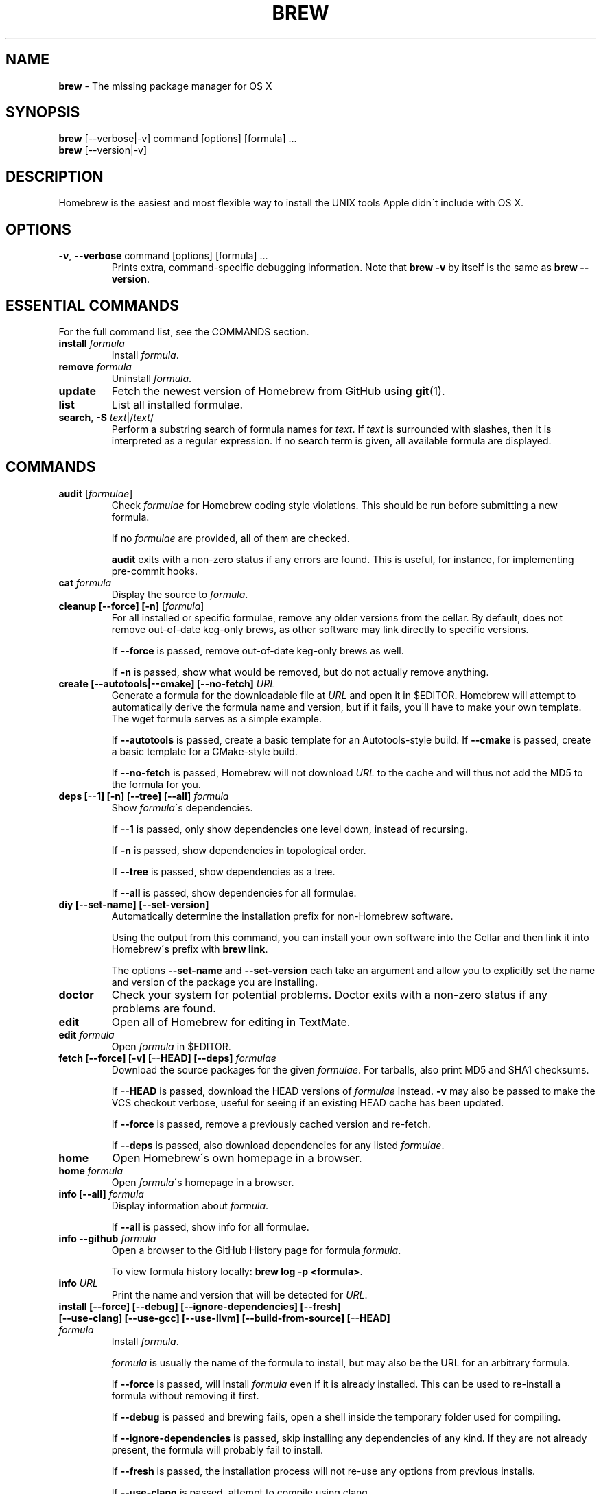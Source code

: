 .\" generated with Ronn/v0.7.3
.\" http://github.com/rtomayko/ronn/tree/0.7.3
.
.TH "BREW" "1" "November 2011" "Homebrew" "brew"
.
.SH "NAME"
\fBbrew\fR \- The missing package manager for OS X
.
.SH "SYNOPSIS"
\fBbrew\fR [\-\-verbose|\-v] command [options] [formula] \.\.\.
.
.br
\fBbrew\fR [\-\-version|\-v]
.
.SH "DESCRIPTION"
Homebrew is the easiest and most flexible way to install the UNIX tools Apple didn\'t include with OS X\.
.
.SH "OPTIONS"
.
.TP
\fB\-v\fR, \fB\-\-verbose\fR command [options] [formula] \.\.\.
Prints extra, command\-specific debugging information\. Note that \fBbrew \-v\fR by itself is the same as \fBbrew \-\-version\fR\.
.
.SH "ESSENTIAL COMMANDS"
For the full command list, see the COMMANDS section\.
.
.TP
\fBinstall\fR \fIformula\fR
Install \fIformula\fR\.
.
.TP
\fBremove\fR \fIformula\fR
Uninstall \fIformula\fR\.
.
.TP
\fBupdate\fR
Fetch the newest version of Homebrew from GitHub using \fBgit\fR(1)\.
.
.TP
\fBlist\fR
List all installed formulae\.
.
.TP
\fBsearch\fR, \fB\-S\fR \fItext\fR|/\fItext\fR/
Perform a substring search of formula names for \fItext\fR\. If \fItext\fR is surrounded with slashes, then it is interpreted as a regular expression\. If no search term is given, all available formula are displayed\.
.
.SH "COMMANDS"
.
.TP
\fBaudit\fR [\fIformulae\fR]
Check \fIformulae\fR for Homebrew coding style violations\. This should be run before submitting a new formula\.
.
.IP
If no \fIformulae\fR are provided, all of them are checked\.
.
.IP
\fBaudit\fR exits with a non\-zero status if any errors are found\. This is useful, for instance, for implementing pre\-commit hooks\.
.
.TP
\fBcat\fR \fIformula\fR
Display the source to \fIformula\fR\.
.
.TP
\fBcleanup [\-\-force] [\-n]\fR [\fIformula\fR]
For all installed or specific formulae, remove any older versions from the cellar\. By default, does not remove out\-of\-date keg\-only brews, as other software may link directly to specific versions\.
.
.IP
If \fB\-\-force\fR is passed, remove out\-of\-date keg\-only brews as well\.
.
.IP
If \fB\-n\fR is passed, show what would be removed, but do not actually remove anything\.
.
.TP
\fBcreate [\-\-autotools|\-\-cmake] [\-\-no\-fetch]\fR \fIURL\fR
Generate a formula for the downloadable file at \fIURL\fR and open it in $EDITOR\. Homebrew will attempt to automatically derive the formula name and version, but if it fails, you\'ll have to make your own template\. The wget formula serves as a simple example\.
.
.IP
If \fB\-\-autotools\fR is passed, create a basic template for an Autotools\-style build\. If \fB\-\-cmake\fR is passed, create a basic template for a CMake\-style build\.
.
.IP
If \fB\-\-no\-fetch\fR is passed, Homebrew will not download \fIURL\fR to the cache and will thus not add the MD5 to the formula for you\.
.
.TP
\fBdeps [\-\-1] [\-n] [\-\-tree] [\-\-all]\fR \fIformula\fR
Show \fIformula\fR\'s dependencies\.
.
.IP
If \fB\-\-1\fR is passed, only show dependencies one level down, instead of recursing\.
.
.IP
If \fB\-n\fR is passed, show dependencies in topological order\.
.
.IP
If \fB\-\-tree\fR is passed, show dependencies as a tree\.
.
.IP
If \fB\-\-all\fR is passed, show dependencies for all formulae\.
.
.TP
\fBdiy [\-\-set\-name] [\-\-set\-version]\fR
Automatically determine the installation prefix for non\-Homebrew software\.
.
.IP
Using the output from this command, you can install your own software into the Cellar and then link it into Homebrew\'s prefix with \fBbrew link\fR\.
.
.IP
The options \fB\-\-set\-name\fR and \fB\-\-set\-version\fR each take an argument and allow you to explicitly set the name and version of the package you are installing\.
.
.TP
\fBdoctor\fR
Check your system for potential problems\. Doctor exits with a non\-zero status if any problems are found\.
.
.TP
\fBedit\fR
Open all of Homebrew for editing in TextMate\.
.
.TP
\fBedit\fR \fIformula\fR
Open \fIformula\fR in $EDITOR\.
.
.TP
\fBfetch [\-\-force] [\-v] [\-\-HEAD] [\-\-deps]\fR \fIformulae\fR
Download the source packages for the given \fIformulae\fR\. For tarballs, also print MD5 and SHA1 checksums\.
.
.IP
If \fB\-\-HEAD\fR is passed, download the HEAD versions of \fIformulae\fR instead\. \fB\-v\fR may also be passed to make the VCS checkout verbose, useful for seeing if an existing HEAD cache has been updated\.
.
.IP
If \fB\-\-force\fR is passed, remove a previously cached version and re\-fetch\.
.
.IP
If \fB\-\-deps\fR is passed, also download dependencies for any listed \fIformulae\fR\.
.
.TP
\fBhome\fR
Open Homebrew\'s own homepage in a browser\.
.
.TP
\fBhome\fR \fIformula\fR
Open \fIformula\fR\'s homepage in a browser\.
.
.TP
\fBinfo [\-\-all]\fR \fIformula\fR
Display information about \fIformula\fR\.
.
.IP
If \fB\-\-all\fR is passed, show info for all formulae\.
.
.TP
\fBinfo \-\-github\fR \fIformula\fR
Open a browser to the GitHub History page for formula \fIformula\fR\.
.
.IP
To view formula history locally: \fBbrew log \-p <formula>\fR\.
.
.TP
\fBinfo\fR \fIURL\fR
Print the name and version that will be detected for \fIURL\fR\.
.
.TP
\fBinstall [\-\-force] [\-\-debug] [\-\-ignore\-dependencies] [\-\-fresh] [\-\-use\-clang] [\-\-use\-gcc] [\-\-use\-llvm] [\-\-build\-from\-source] [\-\-HEAD]\fR \fIformula\fR
Install \fIformula\fR\.
.
.IP
\fIformula\fR is usually the name of the formula to install, but may also be the URL for an arbitrary formula\.
.
.IP
If \fB\-\-force\fR is passed, will install \fIformula\fR even if it is already installed\. This can be used to re\-install a formula without removing it first\.
.
.IP
If \fB\-\-debug\fR is passed and brewing fails, open a shell inside the temporary folder used for compiling\.
.
.IP
If \fB\-\-ignore\-dependencies\fR is passed, skip installing any dependencies of any kind\. If they are not already present, the formula will probably fail to install\.
.
.IP
If \fB\-\-fresh\fR is passed, the installation process will not re\-use any options from previous installs\.
.
.IP
If \fB\-\-use\-clang\fR is passed, attempt to compile using clang\.
.
.IP
If \fB\-\-use\-gcc\fR is passed, attempt to compile using GCC\. This is useful for systems whose default compiler is LLVM\-GCC\.
.
.IP
If \fB\-\-use\-llvm\fR is passed, attempt to compile using the LLVM front\-end to GCC\. \fINOTE\fR: Not all formulae will build with LLVM\.
.
.IP
If \fB\-\-build\-from\-source\fR is passed, compile from source even if a bottle is provided for \fIformula\fR\.
.
.IP
If \fB\-\-HEAD\fR is passed, and \fIformula\fR defines it, install the HEAD version, aka master, trunk, unstable, dev\.
.
.IP
To install a newer version of HEAD use \fBbrew rm <foo> && brew install \-\-HEAD <foo>\fR or \fBbrew install \-\-force \-\-HEAD <foo>\fR\.
.
.TP
\fBinstall \-\-interactive [\-\-git]\fR \fIformula\fR
Download and patch \fIformula\fR, then open a shell\. This allows the user to run \fB\./configure \-\-help\fR and otherwise determine how to turn the software package into a Homebrew formula\.
.
.IP
If \fB\-\-git\fR is passed, Homebrew will create a Git repository, useful for creating patches to the software\.
.
.TP
\fBln\fR, \fBlink\fR \fIformula\fR
Symlink all of \fIformula\fR\'s installed files into the Homebrew prefix\. This is done automatically when you install formula, but can be useful for DIY installations\.
.
.TP
\fBls, list [\-\-unbrewed] [\-\-versions]\fR [\fIformulae\fR]
Without any arguments, list all installed formulae\.
.
.IP
If \fIformulae\fR are given, list the installed files for \fIformulae\fR\. Combined with \fB\-\-verbose\fR, recursively list the contents of all subdirectories in each \fIformula\fR\'s keg\.
.
.IP
If \fB\-\-unbrewed\fR is passed, list all files in the Homebrew prefix not installed by Homebrew\.
.
.IP
If \fB\-\-versions\fR is passed, show the version number for installed formulae, or only the specified formulae if \fIformulae\fR are given\.
.
.TP
\fBlog [git\-log\-options]\fR \fIformula\fR \.\.\.
Show the git log for the given formulae\. Options that \fBgit\-log\fR(1) recognizes can be passed before the formula list\.
.
.TP
\fBmissing [<formulae>]\fR
Check the given \fIformulae\fR for missing dependencies\.
.
.IP
If no \fIformulae\fR are given, check all installed brews\.
.
.TP
\fBoptions [\-\-compact] [\-\-all] [\-\-installed]\fR \fIformula\fR
Display install options specific to \fIformula\fR\.
.
.IP
If \fB\-\-compact\fR is passed, show all options on a single line separated by spaces\.
.
.IP
If \fB\-\-all\fR is passed, show options for all formulae\.
.
.IP
If \fB\-\-installed\fR is passed, show options for all installed formulae\.
.
.TP
\fBoutdated [\-\-quiet]\fR
Show formulae that have an updated version available\.
.
.IP
If \fB\-\-quiet\fR is passed, list only the names of outdated brews\. Otherwise, the versions are printed as well\.
.
.TP
\fBprune\fR
Remove dead symlinks from the Homebrew prefix\. This is generally not needed, but can be useful when doing DIY installations\.
.
.TP
\fBrm\fR, \fBremove\fR, \fBuninstall [\-\-force]\fR \fIformula\fR
Uninstall \fIformula\fR\.
.
.IP
If \fB\-\-force\fR is passed, and there are multiple versions of \fIformula\fR installed, delete all installed versions\.
.
.TP
\fBsearch\fR, \fB\-S\fR \fItext\fR|/\fItext\fR/
Perform a substring search of formula names for \fItext\fR\. If \fItext\fR is surrounded with slashes, then it is interpreted as a regular expression\. If no search term is given, all available formula are displayed\.
.
.TP
\fBsearch \-\-macports\fR|\fB\-\-fink\fR \fItext\fR
Search for \fItext\fR on the MacPorts or Fink package search page\.
.
.TP
\fBtest\fR \fIformula\fR
A few formulae provide a test method\. \fBbrew test <formula>\fR runs this test method\. There is no standard output or return code, but it should generally indicate to the user if something is wrong with the installed formula\.
.
.IP
Example: \fBbrew install jruby && brew test jruby\fR
.
.TP
\fBunlink\fR \fIformula\fR
Unsymlink \fIformula\fR from the Homebrew prefix\. This can be useful for temporarily disabling a formula: \fBbrew unlink foo && commands && brew link foo\fR\.
.
.TP
\fBupdate [\-\-rebase]\fR
Fetch the newest version of Homebrew and all formulae from GitHub using \fBgit\fR(1)\.
.
.IP
If \fB\-\-rebase\fR is specified then \fBgit pull \-\-rebase\fR is used\.
.
.TP
\fBupgrade\fR [\fIformulae\fR]
Upgrade outdated brews\.
.
.IP
If \fIformulae\fR are given, upgrade only the specified brews\.
.
.TP
\fBuses [\-\-installed]\fR \fIformula\fR
Show the formulas that specify \fIformula\fR as a dependency\. The list is not recursive; only one level of dependencies is resolved\.
.
.IP
If \fB\-\-installed\fR is passed, only list installed formulae\.
.
.TP
\fBversions\fR \fIformulae\fR
List previous versions of \fIformulae\fR, along with a command to checkout each version\.
.
.TP
\fB\-\-cache\fR
Display Homebrew\'s download cache\. \fIDefault:\fR \fB~/Library/Caches/Homebrew\fR
.
.TP
\fB\-\-cache\fR \fIformula\fR
Display the file or folder used to cache \fIformula\fR\.
.
.TP
\fB\-\-cellar\fR
Display Homebrew\'s Cellar path\. \fIDefault:\fR \fB/usr/local/Cellar\fR
.
.TP
\fB\-\-cellar\fR \fIformula\fR
Display the location in the cellar where \fIformula\fR would be installed, without any sort of versioned folder as the last path\.
.
.TP
\fB\-\-config\fR
Show Homebrew and system configuration useful for debugging\. If you file a bug report, you will likely be asked for this information if you do not provide it\.
.
.TP
\fB\-\-prefix\fR
Display Homebrew\'s install path\. \fIDefault:\fR \fB/usr/local\fR
.
.TP
\fB\-\-prefix\fR \fIformula\fR
Display the location in the cellar where \fIformula\fR is or would be installed\.
.
.TP
\fB\-\-repository\fR
Display where Homebrew\'s \fB\.git\fR folder is located\. For standard installs, the \fBprefix\fR and \fBrepository\fR are the same folder\.
.
.TP
\fB\-v\fR, \fB\-\-version\fR
Print the version number of brew to standard error and exit\.
.
.SH "EXTERNAL COMMANDS"
Homebrew, like \fBgit\fR(1), supports external commands\. These are executable scripts that reside somewhere in the PATH, named \fBbrew\-<cmdname>\fR or \fBbrew\-<cmdname>\.rb\fR, which can be invoked like \fBbrew cmdname\fR\. This allows you to create your own commands without modifying Homebrew\'s internals\.
.
.P
A number of (useful, but unsupported) example commands are included and enabled by default:
.
.IP "" 4
.
.nf

$ ls `brew \-\-repository`/Library/Contributions/examples
.
.fi
.
.IP "" 0
.
.P
Documentation for the included external commands as well as instructions for creating your own can be found on the wiki: \fIhttp://wiki\.github\.com/mxcl/homebrew/External\-Commands\fR
.
.SH "ENVIRONMENT"
.
.TP
HOMEBREW_BUILD_FROM_SOURCE
If set, instructs Homebrew to compile from source even when a formula provides a bottle\.
.
.TP
HOMEBREW_CACHE
If set, instructs Homebrew to use the give folder as the download cache\. Otherwise, \fB~/Library/Caches/Homebrew\fR is used\.
.
.IP
This can be used to keep downloads out of your home folder, if you have it mounted on an SSD or are using FileVault for instance\.
.
.TP
HOMEBREW_DEBUG
If set, instructs Homebrew to always assume \fB\-\-debug\fR when running commands\.
.
.TP
HOMEBREW_DEBUG_INSTALL
When \fBbrew install \-d\fR or \fBbrew install \-i\fR drops into a shell, \fBHOMEBREW_DEBUG_INSTALL\fR will be set to the name of the formula being brewed\.
.
.TP
HOMEBREW_DEBUG_PREFIX
When \fBbrew install \-d\fR or \fBbrew install \-i\fR drops into a shell, \fBHOMEBREW_DEBUG_PREFIX\fR will be set to the target prefix in the Cellar of the formula being brewed\.
.
.TP
HOMEBREW_EDITOR
If set, Homebrew will use this editor when editing a single formula, or several formulae in the same folder\.
.
.IP
\fINOTE\fR: \fBbrew edit\fR will open all of Homebrew as discontinuous files and folders\. TextMate can handle this correctly in project mode, but many editors will do strange things in this case\.
.
.TP
HOMEBREW_KEEP_INFO
If set, Homebrew will not remove files from \fBshare/info\fR, allowing them to be linked from the Cellar\.
.
.TP
HOMEBREW_MAKE_JOBS
If set, instructs Homebrew to use the value of \fBHOMEBREW_MAKE_JOBS\fR as the number of parallel jobs to run when building with \fBmake\fR(1)\.
.
.IP
\fIDefault:\fR the number of available CPU cores\.
.
.TP
HOMEBREW_SVN
When exporting from Subversion, Homebrew will use \fBHOMEBREW_SVN\fR if set, a Homebrew\-built Subversion if installed, or the system\-provided binary\.
.
.IP
Set this to force Homebrew to use a particular svn binary\.
.
.TP
HOMEBREW_TEMP
If set, instructs Homebrew to use \fBHOMEBREW_TEMP\fR as the temporary folder for building packages\. This may be needed if your system temp folder and Homebrew Prefix are on different volumes, as OS X has trouble moving symlinks across volumes when the target does not yet exist\.
.
.IP
This issue typically occurs when using FileVault or custom SSD configurations\.
.
.TP
HOMEBREW_USE_CLANG
If set, instructs Homebrew to compile using clang\.
.
.TP
HOMEBREW_USE_GCC
If set, instructs Homebrew to compile using gcc\.
.
.TP
HOMEBREW_USE_LLVM
If set, instructs Homebrew to compile using LLVM\.
.
.IP
\fINOTE\fR: Not all formulae build correctly with LLVM\.
.
.TP
HOMEBREW_VERBOSE
If set, instructs Homebrew to always assume \fB\-\-verbose\fR when running commands\.
.
.SH "USING HOMEBREW BEHIND A PROXY"
Homebrew uses several commands for downloading files (e\.g\. curl, git, svn)\. Many of these tools can download via a proxy\. It\'s common for these tools to read proxy parameters from environment variables\.
.
.P
For the majority of cases setting \fBhttp_proxy\fR is enough\. You can set this in your shell profile, or you can use it before a brew command:
.
.IP "" 4
.
.nf

http_proxy=http://<host>:<port> brew install foo
.
.fi
.
.IP "" 0
.
.P
If your proxy requires authentication:
.
.IP "" 4
.
.nf

http_proxy=http://<user>:<password>@<host>:<port> brew install foo
.
.fi
.
.IP "" 0
.
.SH "SEE ALSO"
Homebrew Wiki: \fIhttp://wiki\.github\.com/mxcl/homebrew/\fR
.
.P
\fBgit\fR(1), \fBgit\-log\fR(1)
.
.SH "AUTHORS"
Max Howell, a splendid chap\.
.
.SH "BUGS"
See Issues on GitHub: \fIhttp://github\.com/mxcl/homebrew/issues\fR
